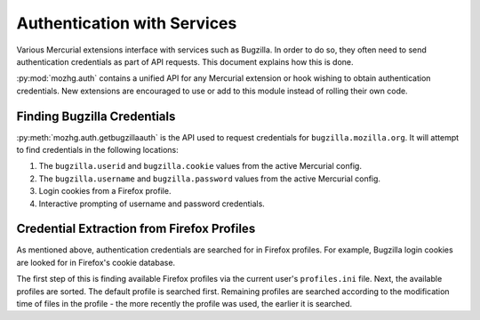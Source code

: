 .. _hgmozilla_auth:

============================
Authentication with Services
============================

Various Mercurial extensions interface with services such as Bugzilla.
In order to do so, they often need to send authentication credentials
as part of API requests. This document explains how this is done.

:py:mod:`mozhg.auth` contains a unified API for any Mercurial
extension or hook wishing to obtain authentication credentials.
New extensions are encouraged to use or add to this module instead
of rolling their own code.

Finding Bugzilla Credentials
============================

:py:meth:`mozhg.auth.getbugzillaauth` is the API used to request
credentials for ``bugzilla.mozilla.org``. It will attempt to find
credentials in the following locations:

1. The ``bugzilla.userid`` and ``bugzilla.cookie`` values from the
   active Mercurial config.
2. The ``bugzilla.username`` and ``bugzilla.password`` values from the
   active Mercurial config.
3. Login cookies from a Firefox profile.
4. Interactive prompting of username and password credentials.

Credential Extraction from Firefox Profiles
===========================================

As mentioned above, authentication credentials are searched for in
Firefox profiles. For example, Bugzilla login cookies are looked for
in Firefox's cookie database.

The first step of this is finding available Firefox profiles via the
current user's ``profiles.ini`` file. Next, the available profiles are
sorted. The default profile is searched first. Remaining profiles are
searched according to the modification time of files in the profile -
the more recently the profile was used, the earlier it is searched.

